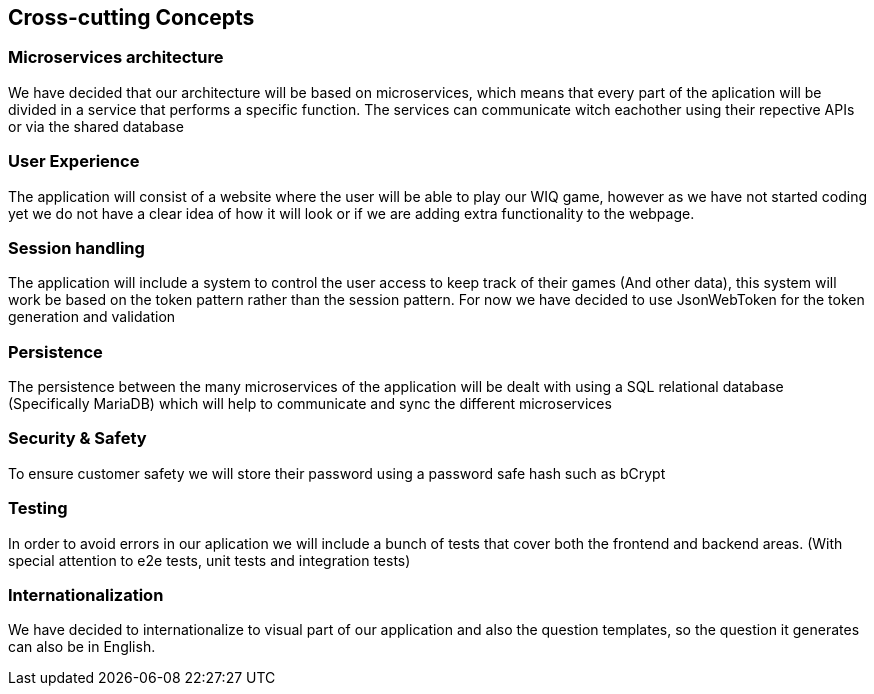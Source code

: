 ifndef::imagesdir[:imagesdir: ../images]

[[section-concepts]]
== Cross-cutting Concepts

=== Microservices architecture

We have decided that our architecture will be based on microservices, which means that every part of the
aplication will be divided in a service that performs a specific function. The services can communicate witch eachother using their repective APIs or via the shared database


=== User Experience

The application will consist of a website where the user will be able to play our WIQ game, however as we
have not started coding yet we do not have a clear idea of how it will look or if we are adding extra
functionality to the webpage. 

=== Session handling

The application will include a system to control the user access to keep track of their games (And other data), this system will work be based on the token pattern rather than the session pattern. For now we have decided to use JsonWebToken for the token generation and validation

=== Persistence

The persistence between the many microservices of the application will be dealt with using a SQL relational database (Specifically MariaDB) which will help to communicate and sync the different microservices

=== Security & Safety

To ensure customer safety we will store their password using a password safe hash such as bCrypt 

=== Testing

In order to avoid errors in our aplication we will include a bunch of tests that cover both the frontend
and backend areas. (With special attention to e2e tests, unit tests and integration tests)

=== Internationalization

We have decided to internationalize to visual part of our application and also the question templates, so the question it generates can also be in English.
